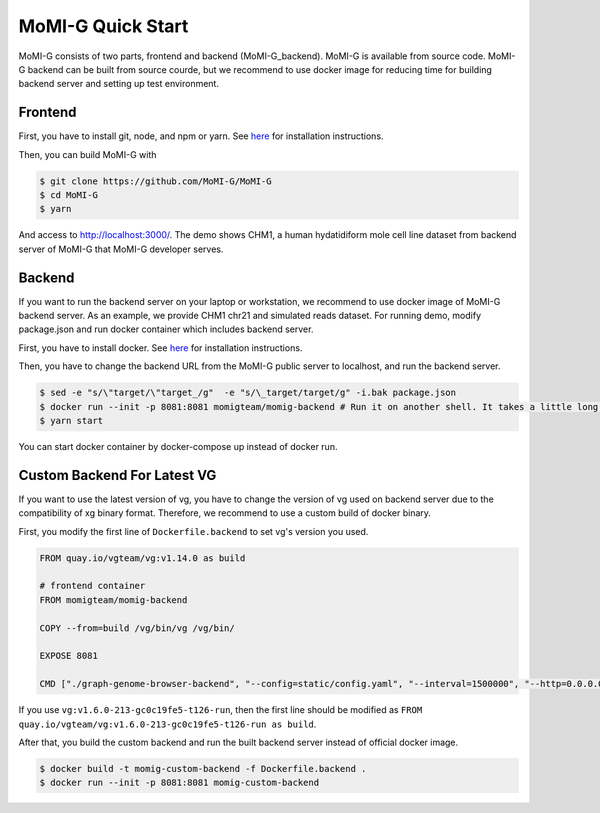 .. _quickstart:

MoMI-G Quick Start
===================

MoMI-G consists of two parts, frontend and backend (MoMI-G_backend). MoMI-G is available from source code. MoMI-G backend can be built from source courde, but we recommend to use docker image for reducing time for building backend server and setting up test environment.

--------
Frontend
--------

First, you have to install git, node, and npm or yarn. See `here <https://yarnpkg.com/lang/en/docs/install/>`_ for installation instructions. 

Then, you can build MoMI-G with

.. code-block:: console

  $ git clone https://github.com/MoMI-G/MoMI-G
  $ cd MoMI-G
  $ yarn

And access to http://localhost:3000/. The demo shows CHM1, a human hydatidiform mole cell line dataset from backend server of MoMI-G that MoMI-G developer serves.

-------
Backend
-------

If you want to run the backend server on your laptop or workstation, we recommend to use docker image of MoMI-G backend server. As an example, we provide CHM1 chr21 and simulated reads dataset. For running demo, modify package.json and run docker container which includes backend server.

First, you have to install docker. See `here <https://docs.docker.com/install/>`_ for installation instructions.

Then, you have to change the backend URL from the MoMI-G public server to localhost, and run the backend server. 

.. code-block:: console

  $ sed -e "s/\"target/\"target_/g"  -e "s/\_target/target/g" -i.bak package.json
  $ docker run --init -p 8081:8081 momigteam/momig-backend # Run it on another shell. It takes a little long time -- please wait. 
  $ yarn start

You can start docker container by docker-compose up instead of docker run.

-------
Custom Backend For Latest VG
-------

If you want to use the latest version of vg, you have to change the version of vg used on backend server due to the compatibility of xg binary format. Therefore, we recommend to use a custom build of docker binary.

First, you modify the first line of ``Dockerfile.backend`` to set vg's version you used.

.. code-block:: Dockerfile

  FROM quay.io/vgteam/vg:v1.14.0 as build

  # frontend container
  FROM momigteam/momig-backend

  COPY --from=build /vg/bin/vg /vg/bin/

  EXPOSE 8081

  CMD ["./graph-genome-browser-backend", "--config=static/config.yaml", "--interval=1500000", "--http=0.0.0.0:8081", "--api=/api/v2/"]

If you use ``vg:v1.6.0-213-gc0c19fe5-t126-run``, then the first line should be modified as ``FROM quay.io/vgteam/vg:v1.6.0-213-gc0c19fe5-t126-run as build``.

After that, you build the custom backend and run the built backend server instead of official docker image.

.. code-block:: console

  $ docker build -t momig-custom-backend -f Dockerfile.backend .
  $ docker run --init -p 8081:8081 momig-custom-backend